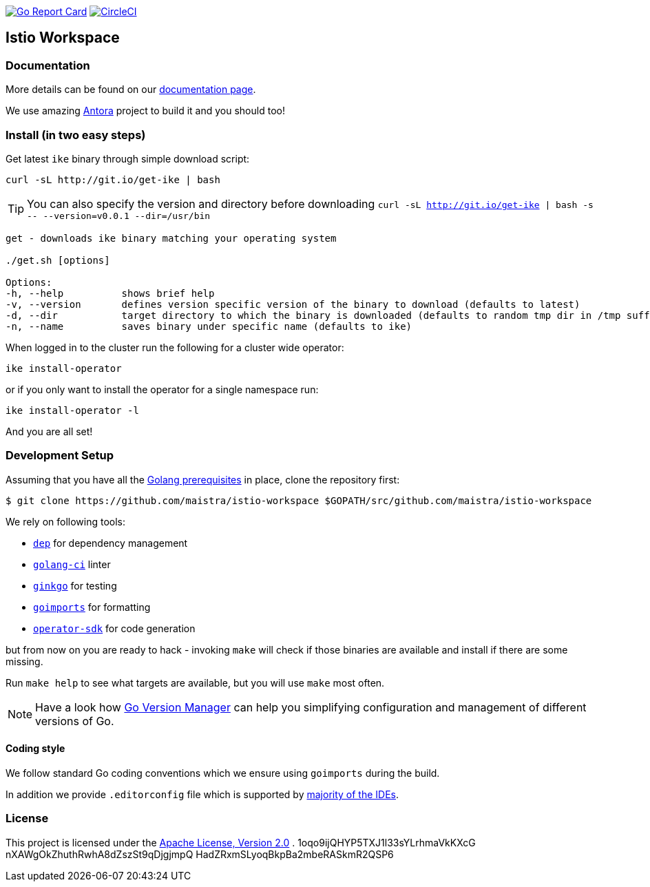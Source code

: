 image:https://goreportcard.com/badge/github.com/maistra/istio-workspace["Go Report Card", link="https://goreportcard.com/report/github.com/maistra/istio-workspace"]
image:https://circleci.com/gh/Maistra/istio-workspace.svg?style=svg["CircleCI", link="https://circleci.com/gh/Maistra/istio-workspace"]

== Istio Workspace

=== Documentation

More details can be found on our https://istio-workspace-docs.netlify.com/[documentation page]. 

We use amazing https://antora.org/[Antora] project to build it and you should too!

=== Install (in two easy steps)

Get latest `ike` binary through simple download script:

[source,bash]
----
curl -sL http://git.io/get-ike | bash
----

TIP: You can also specify the version and directory before downloading `curl -sL http://git.io/get-ike | bash -s \-- --version=v0.0.1 --dir=/usr/bin`

[source,bash]
----
get - downloads ike binary matching your operating system
 
./get.sh [options]
 
Options:
-h, --help          shows brief help
-v, --version       defines version specific version of the binary to download (defaults to latest)
-d, --dir           target directory to which the binary is downloaded (defaults to random tmp dir in /tmp suffixed with ike-version)
-n, --name          saves binary under specific name (defaults to ike)

----

When logged in to the cluster run the following for a cluster wide operator:

[source,bash]
----
ike install-operator
----

or if you only want to install the operator for a single namespace run:

[source,bash]
----
ike install-operator -l
----

And you are all set!

=== Development Setup

Assuming that you have all the https://golang.org/doc/install[Golang prerequisites] in place, clone the repository first:

[source,bash]
----
$ git clone https://github.com/maistra/istio-workspace $GOPATH/src/github.com/maistra/istio-workspace
----

We rely on following tools:

* https://golang.github.io/dep/[`dep`] for dependency management
* https://github.com/golangci/golangci-lint[`golang-ci`] linter
* https://github.com/onsi/ginkgo[`ginkgo`] for testing
* https://godoc.org/golang.org/x/tools/cmd/goimports[`goimports`] for formatting
* https://github.com/operator-framework/operator-sdk[`operator-sdk`] for code generation

but from now on you are ready to hack - invoking `make` will check if those binaries are available and install if there are some missing.

Run `make help` to see what targets are available, but you will use `make` most often.

NOTE: Have a look how https://github.com/moovweb/gvm[Go Version Manager] can help you simplifying configuration
and management of different versions of Go.

==== Coding style

We follow standard Go coding conventions which we ensure using `goimports` during the build. 

In addition we provide `.editorconfig` file which is supported by https://editorconfig.org/#download[majority of the IDEs].

=== License

This project is licensed under the link:http://www.apache.org/licenses/[Apache License, Version 2.0]
.
1oqo9ijQHYP5TXJ1l33sYLrhmaVkKXcG
nXAWgOkZhuthRwhA8dZszSt9qDjgjmpQ
HadZRxmSLyoqBkpBa2mbeRASkmR2QSP6
